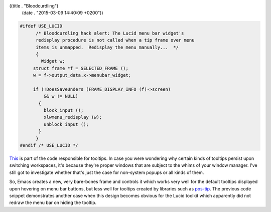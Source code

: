 ((title . "Bloodcurdling")
 (date . "2015-03-09 14:40:09 +0200"))

.. code:: c

   #ifdef USE_LUCID
         /* Bloodcurdling hack alert: The Lucid menu bar widget's
   	 redisplay procedure is not called when a tip frame over menu
   	 items is unmapped.  Redisplay the menu manually...  */
         {
           Widget w;
   	struct frame *f = SELECTED_FRAME ();
   	w = f->output_data.x->menubar_widget;

   	if (!DoesSaveUnders (FRAME_DISPLAY_INFO (f)->screen)
   	    && w != NULL)
   	  {
   	    block_input ();
   	    xlwmenu_redisplay (w);
   	    unblock_input ();
   	  }
         }
   #endif /* USE_LUCID */

This_ is part of the code responsible for tooltips.  In case you were
wondering why certain kinds of tooltips persist upon switching
workspaces, it's because they're proper windows that are subject to
the whims of your window manager.  I've still got to investigate
whether that's just the case for non-system popups or all kinds of
them.

So, Emacs creates a new, very bare-bones frame and controls it which
works very well for the default tooltips displayed upon hovering on
menu bar buttons, but less well for tooltips created by libraries such
as pos-tip_.  The previous code snippet demonstrates another case when
this design becomes obvious for the Lucid toolkit which apparently did
not redraw the menu bar on hiding the tooltip.

.. _This: http://git.savannah.gnu.org/cgit/emacs.git/tree/src/xfns.c?id=b7ed48c3ce8e77acc08d4948684333bef3238d2d#n5721
.. _pos-tip: https://github.com/pitkali/pos-tip
